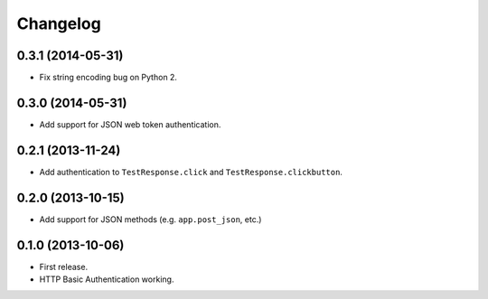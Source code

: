 Changelog
---------

0.3.1 (2014-05-31)
++++++++++++++++++

* Fix string encoding bug on Python 2.

0.3.0 (2014-05-31)
++++++++++++++++++

* Add support for JSON web token authentication.

0.2.1 (2013-11-24)
++++++++++++++++++

* Add authentication to ``TestResponse.click`` and ``TestResponse.clickbutton``.

0.2.0 (2013-10-15)
++++++++++++++++++

* Add support for JSON methods (e.g. ``app.post_json``, etc.)

0.1.0 (2013-10-06)
++++++++++++++++++

* First release.
* HTTP Basic Authentication working.
